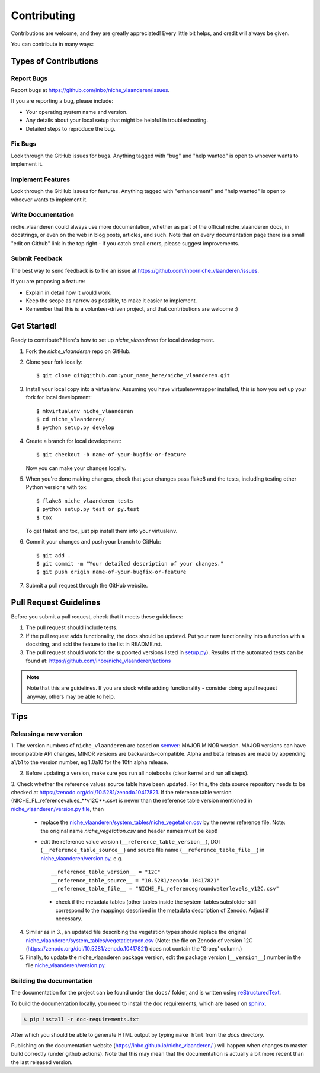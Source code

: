 .. highlight:: shell

============
Contributing
============

Contributions are welcome, and they are greatly appreciated! Every
little bit helps, and credit will always be given.

You can contribute in many ways:

Types of Contributions
----------------------

Report Bugs
~~~~~~~~~~~

Report bugs at https://github.com/inbo/niche_vlaanderen/issues.

If you are reporting a bug, please include:

* Your operating system name and version.
* Any details about your local setup that might be helpful in troubleshooting.
* Detailed steps to reproduce the bug.

Fix Bugs
~~~~~~~~

Look through the GitHub issues for bugs. Anything tagged with "bug"
and "help wanted" is open to whoever wants to implement it.

Implement Features
~~~~~~~~~~~~~~~~~~

Look through the GitHub issues for features. Anything tagged with "enhancement"
and "help wanted" is open to whoever wants to implement it.

Write Documentation
~~~~~~~~~~~~~~~~~~~

niche_vlaanderen could always use more documentation, whether as part of the
official niche_vlaanderen docs, in docstrings, or even on the web in blog posts,
articles, and such. Note that on every documentation page there is a small "edit on Github" link in the top right - if you catch small errors, please suggest improvements.

Submit Feedback
~~~~~~~~~~~~~~~

The best way to send feedback is to file an issue at https://github.com/inbo/niche_vlaanderen/issues.

If you are proposing a feature:

* Explain in detail how it would work.
* Keep the scope as narrow as possible, to make it easier to implement.
* Remember that this is a volunteer-driven project, and that contributions
  are welcome :)

Get Started!
------------

Ready to contribute? Here's how to set up `niche_vlaanderen` for local development.

1. Fork the `niche_vlaanderen` repo on GitHub.
2. Clone your fork locally::

    $ git clone git@github.com:your_name_here/niche_vlaanderen.git

3. Install your local copy into a virtualenv. Assuming you have virtualenvwrapper installed, this is how you set up your fork for local development::

    $ mkvirtualenv niche_vlaanderen
    $ cd niche_vlaanderen/
    $ python setup.py develop

4. Create a branch for local development::

    $ git checkout -b name-of-your-bugfix-or-feature

   Now you can make your changes locally.

5. When you're done making changes, check that your changes pass flake8 and the tests, including testing other Python versions with tox::

    $ flake8 niche_vlaanderen tests
    $ python setup.py test or py.test
    $ tox

   To get flake8 and tox, just pip install them into your virtualenv.

6. Commit your changes and push your branch to GitHub::

    $ git add .
    $ git commit -m "Your detailed description of your changes."
    $ git push origin name-of-your-bugfix-or-feature

7. Submit a pull request through the GitHub website.

Pull Request Guidelines
-----------------------

Before you submit a pull request, check that it meets these guidelines:

1. The pull request should include tests.
2. If the pull request adds functionality, the docs should be updated. Put
   your new functionality into a function with a docstring, and add the
   feature to the list in README.rst.
3. The pull request should work for the supported versions listed in `setup.py <https://github.com/inbo/niche_vlaanderen/blob/master/setup.py>`_).
   Results of the automated tests can be found at: https://github.com/inbo/niche_vlaanderen/actions

.. note::
    Note that this are guidelines. If you are stuck while adding functionality
    - consider doing a pull request anyway, others may be able to help.

Tips
----

.. _release_version:

Releasing a new version
~~~~~~~~~~~~~~~~~~~~~~~
1. The version numbers of ``niche_vlaanderen`` are based on semver_: MAJOR.MINOR version. MAJOR versions can have incompatible API changes,
MINOR versions are backwards-compatible. Alpha and beta releases are made by appending a1/b1 to the version number, eg 1.0a10 for the 10th alpha release.

2. Before updating a version, make sure you run all notebooks (clear kernel and run all steps).

3. Check whether the reference values source table have been updated. For this, the data source repository needs to be checked
at https://zenodo.org/doi/10.5281/zenodo.10417821. If the reference table version (NICHE_FL_referencevalues_**v12C**.csv) is newer than the reference table
version mentioned in `niche_vlaanderen/version.py file <https://github.com/inbo/niche_vlaanderen/blob/master/version.py>`_, then

  - replace the `niche_vlaanderen/system_tables/niche_vegetation.csv <https://github.com/inbo/niche_vlaanderen/blob/master/niche_vlaanderen/system_tables/niche_vegetation.csv>`_ by the newer reference file. Note: the original name `niche_vegetation.csv` and header names must be kept!
  - edit the reference value version (``__reference_table_version__``), DOI (``__reference_table_source__``) and source file name (``__reference_table_file__``) in `niche_vlaanderen/version.py <https://github.com/inbo/niche_vlaanderen/blob/master/version.py>`_, e.g. ::

    __reference_table_version__ = "12C"
    __reference_table_source__ = "10.5281/zenodo.10417821"
    __reference_table_file__ = "NICHE_FL_referencegroundwaterlevels_v12C.csv"

   - check if the metadata tables (other tables inside the system-tables subsfolder still correspond to the mappings described in the metadata description of Zenodo. Adjust if necessary.

4. Similar as in 3., an updated file describing the vegetation types should replace the original `niche_vlaanderen/system_tables/vegetatietypen.csv <https://github.com/inbo/niche_vlaanderen/blob/master/niche_vlaanderen/system_tables/vegetatietypen.csv>`_ (Note: the file on Zenodo of version 12C (https://zenodo.org/doi/10.5281/zenodo.10417821) does not contain the 'Groep' column.)
5. Finally, to update the niche_vlaanderen package version, edit the package version (``__version__``) number in the file `niche_vlaanderen/version.py <https://github.com/inbo/niche_vlaanderen/blob/master/version.py>`_.

Building the documentation
~~~~~~~~~~~~~~~~~~~~~~~~~~
The documentation for the project can be found under the ``docs/`` folder, and is written using
`reStructuredText`_.

To build the documentation locally, you need to install the doc requirements, which are based on sphinx_.

.. code-block:: bash

  $ pip install -r doc-requirements.txt

After which you should be able to generate HTML output by typing ``make html`` from the `docs` directory.

Publishing on the documentation website (https://inbo.github.io/niche_vlaanderen/ ) will happen when changes
to master build correctly (under github actions). Note that this may mean that the documentation is actually a bit more recent than the last released version.

.. _reStructuredText: https://docutils.sourceforge.net/rst.html
.. _sphinx: https://www.sphinx-doc.org/en/master/
.. _semver: https://semver.org/


